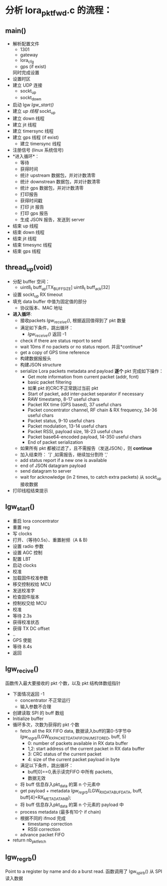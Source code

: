 * 分析 lora_pkt_fwd.c 的流程：

** main()
   - 解析配置文件
     - 1301
     - gateway
     - lora_cfg
     - gps (if exist)
     同时完成设置
   - 设置时区
   - 建立 UDP 连接
     - sockt_up
     - sockt_down
   - 启动 lgw [[lgw_start()]]
   - 建立 [[thread_up(void)][up 线程]]
     sockt_up
   - 建立 down 线程
   - 建立 jit 线程
   - 建立 timersync 线程
   - 建立 gps 线程 (if exist)
     - 建立 timersync 线程
   - 注册信号 (linux 系统信号)
   - *进入循环*：
     - 等待
     - 获得时间
     - 统计 upstream 数据包，并对计数清零
     - 统计 downstrean 数据包，并对计数清零
     - 统计 gps 数据包，并对计数清零
     - 打印报告
     - 获得时间戳
     - 打印 jit 报告
     - 打印 gps 报告
     - 生成 JSON 报告，发送到 server
   - 结束 up 线程
   - 结束 down 线程
   - 结束 jit 线程
   - 结束 timesync 线程
   - 结束 gps 线程

** thread_up(void)
   - 分配 buffer 空间：
     - uint8_t buff_up[TX_BUFF_SIZE]
       uint8_t buff_ack[32]

   - 设置 sockt_up RX timeout
   - 填充 data buffer 中值为固定值的部分
     - 协议版本、MAC 地址
   - *进入循环*:
     - 接收packets [[lgw_recive()][lgw_receive()]], 根据返回值得到了 pkt 数量
     - 满足如下条件，跳出循环：
       - [[lgw_recive()][lgw_receive()]] 返回 -1
     - check if there are status report to send
     - wait 10ms if no packets or no status report. 并且*continue*
     - get a copy of GPS time reference
     - 构建数据报报头
     - 构建JSON structure
     - serialize Lora packets metadata and payload *逐个* pkt 完成如下操作：
       - Get mote information from current packet (addr, fcnt)
       - basic packet filtering
       - 如果 pkt 的CRC不正常跳过当前 pkt
       - Start of packet, add inter-packet separator if necessary
       - RAW timestamp, 8-17 useful chars
       - Packet RX time (GPS based), 37 useful chars
       - Packet concentrator channel, RF chain & RX frequency, 34-36 useful chars
       - Packet status, 9-10 useful chars
       - Packet modulation, 13-14 useful chars
       - Packet RSSI, payload size, 18-23 useful chars
       - Packet base64-encoded payload, 14-350 useful chars
       - End of packet serialization
     - 如果所有 pkt 都被过滤了，且不需报告（发送JSON），则 *continue*
     - 加入结束符： ']' ,如需报告，继续加分割符 ','
     - add status report if a new one is available
     - end of JSON datagram payload
     - send datagram to server
     - wait for acknowledge (in 2 times, to catch extra packets)
       从 sockt_up 接收数据
   - 打印线程结束提示 

** lgw_start()
   - 重启 lora concentrator
   - 重置 reg
   - 写 clocks
   - 打开、（等待0.5s）、重置射频（A & B)
   - 设置 radio 参数
   - 设置 AGC 控制
   - 配置 LBT
   - 启动 clocks
   - 校准
   - 加载固件校准参数
   - 移交控制权给 MCU
   - 发送校准字
   - 检查固件版本
   - 控制权交给 MCU
   - 校准
   - 等待 2.3s
   - 获得校准状态
   - 获得 TX DC offset
   - ..
   - GPS 使能
   - 等待 8.4s
   - 返回

** lgw_recive()
   函数传入最大要接收的 pkt 个数，以及 pkt 结构体数组指针
   - 下面情况返回 -1
    - concentrator 不正常运行
    - 输入参数不合理
   - 创建读取 SPI 的 buff 数组
   - Initialize buffer
   - 循环多次，次数为获得的 pkt 个数
     - fetch all the RX FIFO data, 数据读入buff的第0-5字节中
       [[lgw_reg_rb()][lgw_reg_rb]](LGW_RX_PACKET_DATA_FIFO_NUM_STORED, buff, 5)
       - 0:   number of packets available in RX data buffer 
       - 1,2: start address of the current packet in RX data buffer 
       - 3:   CRC status of the current packet 
       - 4:   size of the current packet payload in byte 
     - 满足以下条件，跳出循环：
       - buff[0]==0,表示读完FIFO 中所有 packets,
       - 数据无效
     - 将 buff 信息存入pkt_data 的第 n 个元素中
     - get payload + metadata
        [[lgw_reg_rb()][lgw_reg_rb]](LGW_RX_DATA_BUF_DATA, buff, buff[4]+RX_METADATA_NB);
     - 将 buff 信息存入pkt_data 的第 n 个元素的 payload 中 
     - process metadata (最多有10个 if chain)
     - 根据不同的 ifmod 完成
       - timestamp correction
       - RSSI correction
     - advance packet FIFO 
   - return nb_pkt_fetch

** lgw_reg_rb()

 Point to a register by name and do a burst read.
 函数调用了 lgw_spi_rb() 从 SPI 读入数据

